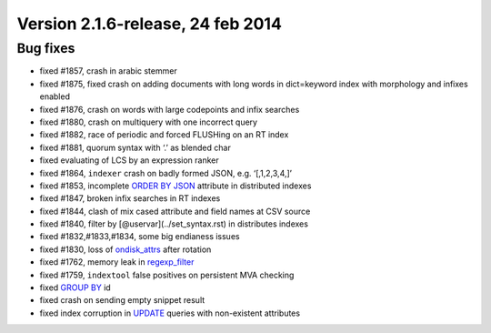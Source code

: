 Version 2.1.6-release, 24 feb 2014
----------------------------------

Bug fixes
~~~~~~~~~

-  fixed #1857, crash in arabic stemmer

-  fixed #1875, fixed crash on adding documents with long words in
   dict=keyword index with morphology and infixes enabled

-  fixed #1876, crash on words with large codepoints and infix searches

-  fixed #1880, crash on multiquery with one incorrect query

-  fixed #1882, race of periodic and forced FLUSHing on an RT index

-  fixed #1881, quorum syntax with ‘.’ as blended char

-  fixed evaluating of LCS by an expression ranker

-  fixed #1864, ``indexer`` crash on badly formed JSON, e.g.
   ‘[,1,2,3,4,]’

-  fixed #1853, incomplete `ORDER BY JSON <../select_syntax.rst>`__
   attribute in distributed indexes

-  fixed #1847, broken infix searches in RT indexes

-  fixed #1844, clash of mix cased attribute and field names at CSV
   source

-  fixed #1840, filter by [@uservar](../set\_syntax.rst) in distributes
   indexes

-  fixed #1832,#1833,#1834, some big endianess issues

-  fixed #1830, loss of
   `ondisk\_attrs <../index_configuration_options/ondiskattrs.rst>`__
   after rotation

-  fixed #1762, memory leak in
   `regexp\_filter <../index_configuration_options/regexpfilter.rst>`__

-  fixed #1759, ``indextool`` false positives on persistent MVA checking

-  fixed `GROUP BY <../select_syntax.rst>`__ id

-  fixed crash on sending empty snippet result

-  fixed index corruption in `UPDATE <../update_syntax.rst>`__ queries
   with non-existent attributes
